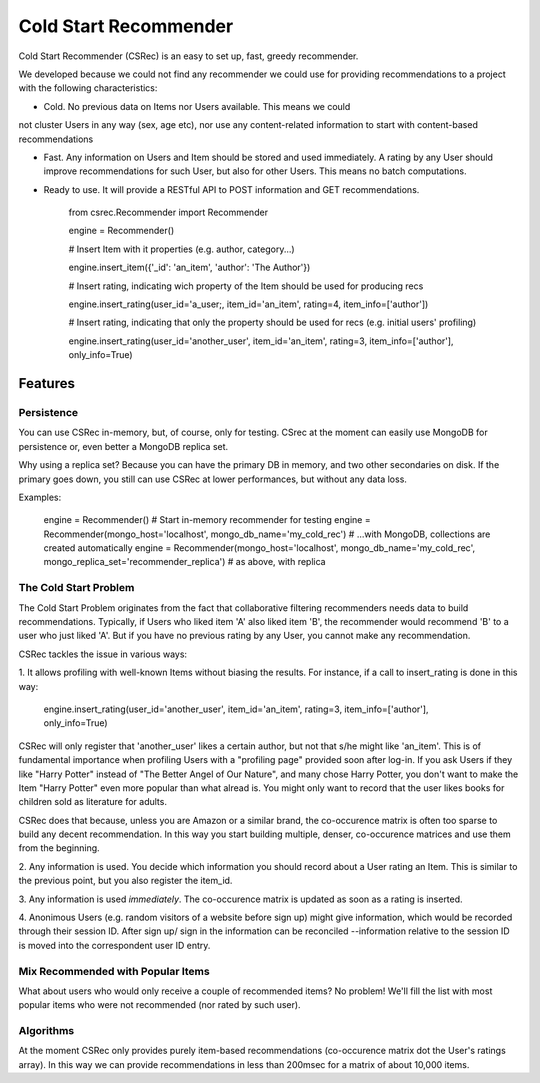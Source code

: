 ======================
Cold Start Recommender
======================

Cold Start Recommender (CSRec) is an easy to set up, fast, greedy
recommender.

We developed because we could not find any recommender we could
use for providing recommendations to a project with the following
characteristics:

* Cold. No previous data on Items nor Users available. This means we could
not cluster Users in any way (sex, age etc), nor use any content-related
information to start with content-based recommendations

* Fast. Any information on Users and Item should be stored and used immediately. A rating by any User should improve recommendations for such User, but also for other Users. This means no batch computations.

* Ready to use. It will provide a RESTful API to POST information and GET recommendations.

    from csrec.Recommender import Recommender

    engine = Recommender()

    # Insert Item with it properties (e.g. author, category...)

    engine.insert_item({'_id': 'an_item', 'author': 'The Author'})

    # Insert rating, indicating wich property of the Item should be used for producing recs

    engine.insert_rating(user_id='a_user;, item_id='an_item', rating=4, item_info=['author'])

    # Insert rating, indicating that only the property should be used for recs (e.g. initial users' profiling)

    engine.insert_rating(user_id='another_user', item_id='an_item', rating=3, item_info=['author'], only_info=True)


Features
========

Persistence
-----------

You can use CSRec in-memory, but, of course, only for testing. CSrec
at the moment can easily use MongoDB for persistence or, even better a
MongoDB replica set.

Why using a replica set? Because you can have the primary DB in
memory, and two other secondaries on disk. If the primary goes down,
you still can use CSRec at lower performances, but without any data
loss.

Examples:

	engine = Recommender()  # Start in-memory recommender for testing
	engine = Recommender(mongo_host='localhost', mongo_db_name='my_cold_rec')  # ...with MongoDB, collections are created automatically
	engine = Recommender(mongo_host='localhost', mongo_db_name='my_cold_rec', mongo_replica_set='recommender_replica')  # as above, with replica
	

The Cold Start Problem
----------------------

The Cold Start Problem originates from the fact that collaborative
filtering recommenders needs data to build recommendations. Typically,
if Users who liked item 'A' also liked item 'B', the recommender would
recommend 'B' to a user who just liked 'A'. But if you have no
previous rating by any User, you cannot make any recommendation.

CSRec tackles the issue in various ways:

1. It allows profiling with well-known Items without biasing the
results. For instance, if a call to insert_rating is done in this way:

   engine.insert_rating(user_id='another_user', item_id='an_item', rating=3, item_info=['author'], only_info=True)

CSRec will only register that 'another_user' likes a certain author,
but not that s/he might like 'an_item'. This is of fundamental
importance when profiling Users with a "profiling page" provided soon
after log-in. If you ask Users if they like "Harry Potter" instead of
"The Better Angel of Our Nature", and many chose Harry Potter, you
don't want to make the Item "Harry Potter" even more popular than what
alread is. You might only want to record that the user likes books for
children sold as literature for adults.

CSRec does that because, unless you are Amazon or a similar brand, the
co-occurence matrix is often too sparse to build any decent
recommendation. In this way you start building multiple, denser,
co-occurence matrices and use them from the beginning.

2. Any information is used. You decide which information you should
record about a User rating an Item. This is similar to the previous
point, but you also register the item_id.

3. Any information is used *immediately*. The co-occurence matrix is
updated as soon as a rating is inserted.

4. Anonimous Users (e.g. random visitors of a website before sign up)
might give information, which would be recorded through their session
ID. After sign up/ sign in the information can be reconciled
--information relative to the session ID is moved into the
correspondent user ID entry.

Mix Recommended with Popular Items
----------------------------------

What about users who would only receive a couple of recommended items?
No problem! We'll fill the list with most popular items who were not
recommended (nor rated by such user).

Algorithms
----------

At the moment CSRec only provides purely item-based recommendations
(co-occurence matrix dot the User's ratings array). In this way we can
provide recommendations in less than 200msec for a matrix of about
10,000 items.

 
